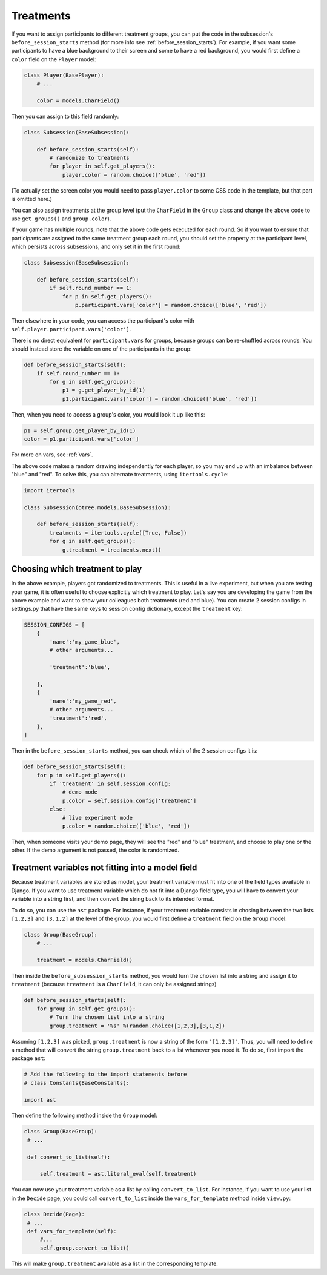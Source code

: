 Treatments
==========

If you want to assign participants to different treatment groups, you
can put the code in the subsession's ``before_session_starts`` method
(for more info see :ref:`before_session_starts`).
For example, if you want some participants to have a blue background to
their screen and some to have a red background, you would first define
a ``color`` field on the ``Player`` model:

.. code-block:: python

    class Player(BasePlayer):
        # ...

        color = models.CharField()


Then you can assign to this field randomly:

.. code-block:: python

    class Subsession(BaseSubsession):

        def before_session_starts(self):
            # randomize to treatments
            for player in self.get_players():
                player.color = random.choice(['blue', 'red'])

(To actually set the screen color you would need to pass
``player.color`` to some CSS code in the template, but that part is
omitted here.)

You can also assign treatments at the group level (put the ``CharField``
in the ``Group`` class and change the above code to use
``get_groups()`` and ``group.color``).

If your game has multiple rounds, note that the above code gets executed
for each round. So if you want to ensure that participants are assigned
to the same treatment group each round, you should set the property at
the participant level, which persists across subsessions, and only set
it in the first round:

.. code-block:: python

    class Subsession(BaseSubsession):

        def before_session_starts(self):
            if self.round_number == 1:
                for p in self.get_players():
                    p.participant.vars['color'] = random.choice(['blue', 'red'])

Then elsewhere in your code, you can access the participant's color with
``self.player.participant.vars['color']``.

There is no direct equivalent for ``participant.vars`` for groups,
because groups can be re-shuffled across rounds.
You should instead store the variable on one of the participants in the group:

.. code-block:: python

    def before_session_starts(self):
        if self.round_number == 1:
            for g in self.get_groups():
                p1 = g.get_player_by_id(1)
                p1.participant.vars['color'] = random.choice(['blue', 'red'])

Then, when you need to access a group's color, you would look it up like this:

.. code-block:: python

    p1 = self.group.get_player_by_id(1)
    color = p1.participant.vars['color']

For more on vars, see :ref:`vars`.

The above code makes a random drawing independently for each player,
so you may end up with an imbalance between "blue" and "red".
To solve this, you can alternate treatments, using ``itertools.cycle``:

.. code-block:: python

    import itertools

    class Subsession(otree.models.BaseSubsession):

        def before_session_starts(self):
            treatments = itertools.cycle([True, False])
            for g in self.get_groups():
                g.treatment = treatments.next()



Choosing which treatment to play
--------------------------------

In the above example, players got randomized to treatments. This is
useful in a live experiment, but when you are testing your game, it is
often useful to choose explicitly which treatment to play. Let's say you
are developing the game from the above example and want to show your
colleagues both treatments (red and blue). You can create 2 session
configs in settings.py that have the same keys to session config dictionary,
except the ``treatment`` key:

.. code-block:: python

    SESSION_CONFIGS = [
        {
            'name':'my_game_blue',
            # other arguments...

            'treatment':'blue',

        },
        {
            'name':'my_game_red',
            # other arguments...
            'treatment':'red',
        },
    ]

Then in the ``before_session_starts`` method, you can check which of the
2 session configs it is:

.. code-block:: python

    def before_session_starts(self):
        for p in self.get_players():
            if 'treatment' in self.session.config:
                # demo mode
                p.color = self.session.config['treatment']
            else:
                # live experiment mode
                p.color = random.choice(['blue', 'red'])

Then, when someone visits your demo page, they will see the "red" and
"blue" treatment, and choose to play one or the other. If the demo
argument is not passed, the color is randomized.

Treatment variables not fitting into a model field
--------------------------------

Because treatment variables are stored as model, your treatment 
variable must fit into one of the field types available in Django.
If you want to use treatment variable which do not fit into a 
Django field type, you will have to convert your variable into a string
first, and then convert the string back to its intended format.

To do so, you can use the ``ast`` package. 
For instance, if your treatment variable consists in chosing between the
two lists ``[1,2,3]`` and ``[3,1,2]`` at the level of the group, you 
would first define a ``treatment`` field on the ``Group`` model:

.. code-block:: python

    class Group(BaseGroup):
        # ...

        treatment = models.CharField()

Then inside the ``before_subsession_starts`` method, you would turn the 
chosen list into a string and assign it to ``treatment`` (because 
``treatment`` is a ``CharField``, it can only be assigned strings)

.. code-block:: python

    def before_session_starts(self):
        for group in self.get_groups():
            # Turn the chosen list into a string 
            group.treatment = '%s' %(random.choice([1,2,3],[3,1,2])

Assuming ``[1,2,3]`` was picked, ``group.treatment`` is now a string of the 
form ``'[1,2,3]'``. Thus, you will need to define a method that will 
convert the string ``group.treatment`` back to a list whenever 
you need it. To do so, first import the package ``ast``:

.. code-block:: python

        # Add the following to the import statements before 
        # class Constants(BaseConstants):
        
        import ast

Then define the following method inside the ``Group`` model:

.. code-block:: python

       class Group(BaseGroup):
        # ...
        
        def convert_to_list(self):

            self.treatment = ast.literal_eval(self.treatment)

You can now use your treatment variable as a list by calling 
``convert_to_list``. For instance, if you want to use your list
in the ``Decide`` page, you could call ``convert_to_list`` inside
the ``vars_for_template`` method inside ``view.py``:

.. code-block:: python

       class Decide(Page):
        # ...
        def vars_for_template(self):
            #...
            self.group.convert_to_list()
            
This will make ``group.treatment`` available as a list in the 
corresponding template.
            

